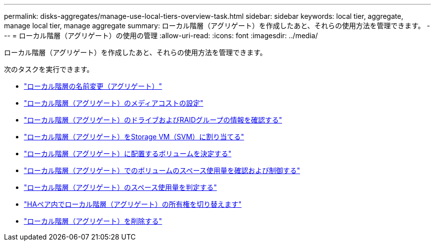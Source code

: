 ---
permalink: disks-aggregates/manage-use-local-tiers-overview-task.html 
sidebar: sidebar 
keywords: local tier, aggregate, manage local tier, manage aggregate 
summary: ローカル階層（アグリゲート）を作成したあと、それらの使用方法を管理できます。 
---
= ローカル階層（アグリゲート）の使用の管理
:allow-uri-read: 
:icons: font
:imagesdir: ../media/


[role="lead"]
ローカル階層（アグリゲート）を作成したあと、それらの使用方法を管理できます。

次のタスクを実行できます。

* link:rename-local-tier-task.html["ローカル階層の名前変更（アグリゲート）"]
* link:set-media-cost-local-tier-task.html["ローカル階層（アグリゲート）のメディアコストの設定"]
* link:determine-drive-raid-group-info-aggregate-task.html["ローカル階層（アグリゲート）のドライブおよびRAIDグループの情報を確認する"]
* link:assign-aggregates-svms-task.html["ローカル階層（アグリゲート）をStorage VM（SVM）に割り当てる"]
* link:determine-volumes-reside-aggregate-task.html["ローカル階層（アグリゲート）に配置するボリュームを決定する"]
* link:determine-control-volume-space-aggregate-concept.html["ローカル階層（アグリゲート）でのボリュームのスペース使用量を確認および制御する"]
* link:determine-space-usage-aggregate-concept.html["ローカル階層（アグリゲート）のスペース使用量を判定する"]
* link:relocate-aggregate-ownership-task.html["HAペア内でローカル階層（アグリゲート）の所有権を切り替えます"]
* link:delete-local-tier-task.html["ローカル階層（アグリゲート）を削除する"]

